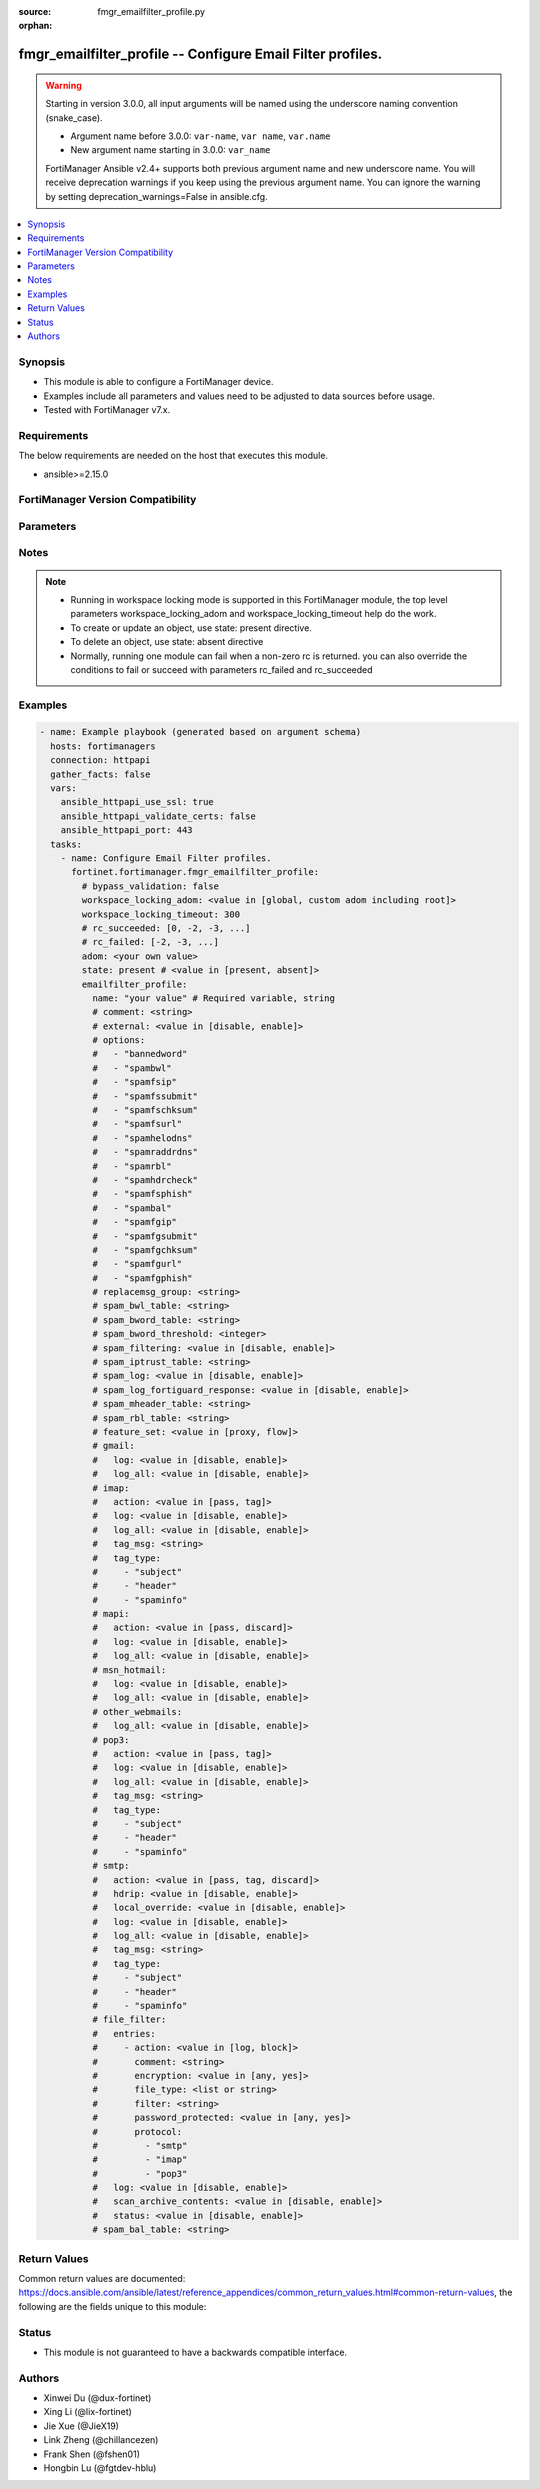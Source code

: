 :source: fmgr_emailfilter_profile.py

:orphan:

.. _fmgr_emailfilter_profile:

fmgr_emailfilter_profile -- Configure Email Filter profiles.
++++++++++++++++++++++++++++++++++++++++++++++++++++++++++++

.. versionadded:: 2.1.0

.. warning::
   Starting in version 3.0.0, all input arguments will be named using the underscore naming convention (snake_case).
  
   - Argument name before 3.0.0: ``var-name``, ``var name``, ``var.name``
   - New argument name starting in 3.0.0: ``var_name``
  
   FortiManager Ansible v2.4+ supports both previous argument name and new underscore name.
   You will receive deprecation warnings if you keep using the previous argument name.
   You can ignore the warning by setting deprecation_warnings=False in ansible.cfg.

.. contents::
   :local:
   :depth: 1


Synopsis
--------

- This module is able to configure a FortiManager device.
- Examples include all parameters and values need to be adjusted to data sources before usage.
- Tested with FortiManager v7.x.


Requirements
------------
The below requirements are needed on the host that executes this module.

- ansible>=2.15.0


FortiManager Version Compatibility
----------------------------------
.. raw:: html

 <p>Supported Version Ranges: <code class="docutils literal notranslate">v6.2.0 -> latest</code></p>



Parameters
----------
.. raw:: html

 <ul>
 <li><span class="li-head">access_token</span> -The token to access FortiManager without using username and password. <span class="li-normal">type: str</span> <span class="li-required">required: false</span></li> <li><span class="li-head">bypass_validation</span> - Only set to True when module schema diffs with FortiManager API structure, module continues to execute without validating parameters. <span class="li-normal">type: bool</span> <span class="li-required">required: false</span> <span class="li-normal"> default: False</span> </li>
 <li><span class="li-head">enable_log</span> - Enable/Disable logging for task. <span class="li-normal">type: bool</span> <span class="li-required">required: false</span> <span class="li-normal"> default: False</span> </li>
 <li><span class="li-head">forticloud_access_token</span> - Access token of forticloud managed API users, this option is available with FortiManager later than 6.4.0. <span class="li-normal">type: str</span> <span class="li-required">required: false</span> </li>
 <li><span class="li-head">proposed_method</span> - The overridden method for the underlying Json RPC request. <span class="li-normal">type: str</span> <span class="li-required">required: false</span> <span class="li-normal"> choices: set, update, add</span> </li>
 <li><span class="li-head">rc_succeeded</span> - The rc codes list with which the conditions to succeed will be overriden. <span class="li-normal">type: list</span> <span class="li-required">required: false</span> </li>
 <li><span class="li-head">rc_failed</span> - The rc codes list with which the conditions to fail will be overriden. <span class="li-normal">type: list</span> <span class="li-required">required: false</span> </li>
 <li><span class="li-head">state</span> - The directive to create, update or delete an object <span class="li-normal">type: str</span> <span class="li-required">required: true</span> <span class="li-normal"> choices: present, absent</span> </li>
 <li><span class="li-head">workspace_locking_adom</span> - Acquire the workspace lock if FortiManager is running in workspace mode. <span class="li-normal">type: str</span> <span class="li-required">required: false</span> <span class="li-normal"> choices: global, custom adom including root</span> </li>
 <li><span class="li-head">workspace_locking_timeout</span> - The maximum time in seconds to wait for other users to release workspace lock. <span class="li-normal">type: integer</span> <span class="li-required">required: false</span>  <span class="li-normal">default: 300</span> </li>
 <li><span class="li-head">revision_note</span> - The change note that can be specified when an object is created or updated. <span class="li-normal">type: string</span> <span class="li-required">required: false</span></li>
 <li><span class="li-head">adom</span> - The parameter in requested url <span class="li-normal">type: str</span> <span class="li-required">required: true</span> </li>
 <li><span class="li-head">emailfilter_profile</span> - Configure Email Filter profiles. <span class="li-normal">type: dict</span></li>
 <ul class="ul-self">
 <li><span class="li-head">comment</span> Comment. <span class="li-normal">type: str</span>
 <a id='label0' href="javascript:ContentClick('label1', 'label0');" onmouseover="ContentPreview('label1');" onmouseout="ContentUnpreview('label1');" title="click to collapse or expand..."> more... </a>
 <div id="label1" style="display:none">
 <p>Supported Version Ranges: <code class="docutils literal notranslate">v6.2.0 -> latest</code></p>
 </div>
 </li>
 <li><span class="li-head">external</span> Enable/disable external email inspection. <span class="li-normal">type: str</span> <span class="li-normal">choices: [disable, enable]</span> 
 <a id='label2' href="javascript:ContentClick('label3', 'label2');" onmouseover="ContentPreview('label3');" onmouseout="ContentUnpreview('label3');" title="click to collapse or expand..."> more... </a>
 <div id="label3" style="display:none">
 <p>Supported Version Ranges: <code class="docutils literal notranslate">v6.2.0 -> latest</code></p>
 </div>
 </li>
 <li><span class="li-head">name</span> Profile name. <span class="li-normal">type: str</span>
 <a id='label4' href="javascript:ContentClick('label5', 'label4');" onmouseover="ContentPreview('label5');" onmouseout="ContentUnpreview('label5');" title="click to collapse or expand..."> more... </a>
 <div id="label5" style="display:none">
 <p>Supported Version Ranges: <code class="docutils literal notranslate">v6.2.0 -> latest</code></p>
 </div>
 </li>
 <li><span class="li-head">options</span> Options. <span class="li-normal">type: list</span> <span class="li-normal">choices: [bannedword, spambwl, spamfsip, spamfssubmit, spamfschksum, spamfsurl, spamhelodns, spamraddrdns, spamrbl, spamhdrcheck, spamfsphish, spambal, spamfgip, spamfgsubmit, spamfgchksum, spamfgurl, spamfgphish]</span> 
 <a id='label6' href="javascript:ContentClick('label7', 'label6');" onmouseover="ContentPreview('label7');" onmouseout="ContentUnpreview('label7');" title="click to collapse or expand..."> more... </a>
 <div id="label7" style="display:none">
 <p>Supported Version Ranges: <code class="docutils literal notranslate">v6.2.0 -> latest</code></p>
 </div>
 </li>
 <li><span class="li-head">replacemsg_group</span> <b>(Alias name: replacemsg-group)</b>  Replacement message group. <span class="li-normal">type: str</span>
 <a id='label8' href="javascript:ContentClick('label9', 'label8');" onmouseover="ContentPreview('label9');" onmouseout="ContentUnpreview('label9');" title="click to collapse or expand..."> more... </a>
 <div id="label9" style="display:none">
 <p>Supported Version Ranges: <code class="docutils literal notranslate">v6.2.0 -> latest</code></p>
 </div>
 </li>
 <li><span class="li-head">spam_bwl_table</span> <b>(Alias name: spam-bwl-table)</b>  Anti-spam black/white list table id. <span class="li-normal">type: str</span>
 <a id='label10' href="javascript:ContentClick('label11', 'label10');" onmouseover="ContentPreview('label11');" onmouseout="ContentUnpreview('label11');" title="click to collapse or expand..."> more... </a>
 <div id="label11" style="display:none">
 <p>Supported Version Ranges: <code class="docutils literal notranslate">v6.2.0 -> latest</code></p>
 </div>
 </li>
 <li><span class="li-head">spam_bword_table</span> <b>(Alias name: spam-bword-table)</b>  Anti-spam banned word table id. <span class="li-normal">type: str</span>
 <a id='label12' href="javascript:ContentClick('label13', 'label12');" onmouseover="ContentPreview('label13');" onmouseout="ContentUnpreview('label13');" title="click to collapse or expand..."> more... </a>
 <div id="label13" style="display:none">
 <p>Supported Version Ranges: <code class="docutils literal notranslate">v6.2.0 -> latest</code></p>
 </div>
 </li>
 <li><span class="li-head">spam_bword_threshold</span> <b>(Alias name: spam-bword-threshold)</b>  Spam banned word threshold. <span class="li-normal">type: int</span>
 <a id='label14' href="javascript:ContentClick('label15', 'label14');" onmouseover="ContentPreview('label15');" onmouseout="ContentUnpreview('label15');" title="click to collapse or expand..."> more... </a>
 <div id="label15" style="display:none">
 <p>Supported Version Ranges: <code class="docutils literal notranslate">v6.2.0 -> latest</code></p>
 </div>
 </li>
 <li><span class="li-head">spam_filtering</span> <b>(Alias name: spam-filtering)</b>  Enable/disable spam filtering. <span class="li-normal">type: str</span> <span class="li-normal">choices: [disable, enable]</span> 
 <a id='label16' href="javascript:ContentClick('label17', 'label16');" onmouseover="ContentPreview('label17');" onmouseout="ContentUnpreview('label17');" title="click to collapse or expand..."> more... </a>
 <div id="label17" style="display:none">
 <p>Supported Version Ranges: <code class="docutils literal notranslate">v6.2.0 -> latest</code></p>
 </div>
 </li>
 <li><span class="li-head">spam_iptrust_table</span> <b>(Alias name: spam-iptrust-table)</b>  Anti-spam ip trust table id. <span class="li-normal">type: str</span>
 <a id='label18' href="javascript:ContentClick('label19', 'label18');" onmouseover="ContentPreview('label19');" onmouseout="ContentUnpreview('label19');" title="click to collapse or expand..."> more... </a>
 <div id="label19" style="display:none">
 <p>Supported Version Ranges: <code class="docutils literal notranslate">v6.2.0 -> latest</code></p>
 </div>
 </li>
 <li><span class="li-head">spam_log</span> <b>(Alias name: spam-log)</b>  Enable/disable spam logging for email filtering. <span class="li-normal">type: str</span> <span class="li-normal">choices: [disable, enable]</span> 
 <a id='label20' href="javascript:ContentClick('label21', 'label20');" onmouseover="ContentPreview('label21');" onmouseout="ContentUnpreview('label21');" title="click to collapse or expand..."> more... </a>
 <div id="label21" style="display:none">
 <p>Supported Version Ranges: <code class="docutils literal notranslate">v6.2.0 -> latest</code></p>
 </div>
 </li>
 <li><span class="li-head">spam_log_fortiguard_response</span> <b>(Alias name: spam-log-fortiguard-response)</b>  Enable/disable logging fortiguard spam response. <span class="li-normal">type: str</span> <span class="li-normal">choices: [disable, enable]</span> 
 <a id='label22' href="javascript:ContentClick('label23', 'label22');" onmouseover="ContentPreview('label23');" onmouseout="ContentUnpreview('label23');" title="click to collapse or expand..."> more... </a>
 <div id="label23" style="display:none">
 <p>Supported Version Ranges: <code class="docutils literal notranslate">v6.2.0 -> latest</code></p>
 </div>
 </li>
 <li><span class="li-head">spam_mheader_table</span> <b>(Alias name: spam-mheader-table)</b>  Anti-spam mime header table id. <span class="li-normal">type: str</span>
 <a id='label24' href="javascript:ContentClick('label25', 'label24');" onmouseover="ContentPreview('label25');" onmouseout="ContentUnpreview('label25');" title="click to collapse or expand..."> more... </a>
 <div id="label25" style="display:none">
 <p>Supported Version Ranges: <code class="docutils literal notranslate">v6.2.0 -> latest</code></p>
 </div>
 </li>
 <li><span class="li-head">spam_rbl_table</span> <b>(Alias name: spam-rbl-table)</b>  Anti-spam dnsbl table id. <span class="li-normal">type: str</span>
 <a id='label26' href="javascript:ContentClick('label27', 'label26');" onmouseover="ContentPreview('label27');" onmouseout="ContentUnpreview('label27');" title="click to collapse or expand..."> more... </a>
 <div id="label27" style="display:none">
 <p>Supported Version Ranges: <code class="docutils literal notranslate">v6.2.0 -> latest</code></p>
 </div>
 </li>
 <li><span class="li-head">feature_set</span> <b>(Alias name: feature-set)</b>  Flow/proxy feature set. <span class="li-normal">type: str</span> <span class="li-normal">choices: [proxy, flow]</span> 
 <a id='label28' href="javascript:ContentClick('label29', 'label28');" onmouseover="ContentPreview('label29');" onmouseout="ContentUnpreview('label29');" title="click to collapse or expand..."> more... </a>
 <div id="label29" style="display:none">
 <p>Supported Version Ranges: <code class="docutils literal notranslate">v6.4.0 -> latest</code></p>
 </div>
 </li>
 <li><span class="li-head">gmail</span> Gmail. <span class="li-normal">type: dict</span>
 <a id='label30' href="javascript:ContentClick('label31', 'label30');" onmouseover="ContentPreview('label31');" onmouseout="ContentUnpreview('label31');" title="click to collapse or expand..."> more... </a>
 <div id="label31" style="display:none">
 <p>Supported Version Ranges: <code class="docutils literal notranslate">v6.2.8 -> v6.2.13</code>, <code class="docutils literal notranslate">v6.4.5 -> latest</code></p>
 </div>
 <ul class="ul-self">
 <li><span class="li-head">log</span> Enable/disable logging. <span class="li-normal">type: str</span> <span class="li-normal">choices: [disable, enable]</span> 
 <a id='label32' href="javascript:ContentClick('label33', 'label32');" onmouseover="ContentPreview('label33');" onmouseout="ContentUnpreview('label33');" title="click to collapse or expand..."> more... </a>
 <div id="label33" style="display:none">
 <p>Supported Version Ranges: <code class="docutils literal notranslate">v6.2.8 -> v6.2.13</code>, <code class="docutils literal notranslate">v6.4.5 -> latest</code></p>
 </div>
 </li>
 <li><span class="li-head">log_all</span> <b>(Alias name: log-all)</b>  Enable/disable logging of all email traffic. <span class="li-normal">type: str</span> <span class="li-normal">choices: [disable, enable]</span> 
 <a id='label34' href="javascript:ContentClick('label35', 'label34');" onmouseover="ContentPreview('label35');" onmouseout="ContentUnpreview('label35');" title="click to collapse or expand..."> more... </a>
 <div id="label35" style="display:none">
 <p>Supported Version Ranges: <code class="docutils literal notranslate">v6.4.5 -> latest</code></p>
 </div>
 </li>
 </ul>
 </li>
 <li><span class="li-head">imap</span> Imap. <span class="li-normal">type: dict</span>
 <a id='label36' href="javascript:ContentClick('label37', 'label36');" onmouseover="ContentPreview('label37');" onmouseout="ContentUnpreview('label37');" title="click to collapse or expand..."> more... </a>
 <div id="label37" style="display:none">
 <p>Supported Version Ranges: <code class="docutils literal notranslate">v6.2.8 -> v6.2.13</code>, <code class="docutils literal notranslate">v6.4.5 -> latest</code></p>
 </div>
 <ul class="ul-self">
 <li><span class="li-head">action</span> Action for spam email. <span class="li-normal">type: str</span> <span class="li-normal">choices: [pass, tag]</span> 
 <a id='label38' href="javascript:ContentClick('label39', 'label38');" onmouseover="ContentPreview('label39');" onmouseout="ContentUnpreview('label39');" title="click to collapse or expand..."> more... </a>
 <div id="label39" style="display:none">
 <p>Supported Version Ranges: <code class="docutils literal notranslate">v6.2.8 -> v6.2.13</code>, <code class="docutils literal notranslate">v6.4.5 -> latest</code></p>
 </div>
 </li>
 <li><span class="li-head">log</span> Enable/disable logging. <span class="li-normal">type: str</span> <span class="li-normal">choices: [disable, enable]</span> 
 <a id='label40' href="javascript:ContentClick('label41', 'label40');" onmouseover="ContentPreview('label41');" onmouseout="ContentUnpreview('label41');" title="click to collapse or expand..."> more... </a>
 <div id="label41" style="display:none">
 <p>Supported Version Ranges: <code class="docutils literal notranslate">v6.2.8 -> v6.2.13</code>, <code class="docutils literal notranslate">v6.4.5 -> latest</code></p>
 </div>
 </li>
 <li><span class="li-head">log_all</span> <b>(Alias name: log-all)</b>  Enable/disable logging of all email traffic. <span class="li-normal">type: str</span> <span class="li-normal">choices: [disable, enable]</span> 
 <a id='label42' href="javascript:ContentClick('label43', 'label42');" onmouseover="ContentPreview('label43');" onmouseout="ContentUnpreview('label43');" title="click to collapse or expand..."> more... </a>
 <div id="label43" style="display:none">
 <p>Supported Version Ranges: <code class="docutils literal notranslate">v6.4.5 -> latest</code></p>
 </div>
 </li>
 <li><span class="li-head">tag_msg</span> <b>(Alias name: tag-msg)</b>  Subject text or header added to spam email. <span class="li-normal">type: str</span>
 <a id='label44' href="javascript:ContentClick('label45', 'label44');" onmouseover="ContentPreview('label45');" onmouseout="ContentUnpreview('label45');" title="click to collapse or expand..."> more... </a>
 <div id="label45" style="display:none">
 <p>Supported Version Ranges: <code class="docutils literal notranslate">v6.2.8 -> v6.2.13</code>, <code class="docutils literal notranslate">v6.4.5 -> latest</code></p>
 </div>
 </li>
 <li><span class="li-head">tag_type</span> <b>(Alias name: tag-type)</b>  Tag subject or header for spam email. <span class="li-normal">type: list</span> <span class="li-normal">choices: [subject, header, spaminfo]</span> 
 <a id='label46' href="javascript:ContentClick('label47', 'label46');" onmouseover="ContentPreview('label47');" onmouseout="ContentUnpreview('label47');" title="click to collapse or expand..."> more... </a>
 <div id="label47" style="display:none">
 <p>Supported Version Ranges: <code class="docutils literal notranslate">v6.2.8 -> v6.2.13</code>, <code class="docutils literal notranslate">v6.4.5 -> latest</code></p>
 </div>
 </li>
 </ul>
 </li>
 <li><span class="li-head">mapi</span> Mapi. <span class="li-normal">type: dict</span>
 <a id='label48' href="javascript:ContentClick('label49', 'label48');" onmouseover="ContentPreview('label49');" onmouseout="ContentUnpreview('label49');" title="click to collapse or expand..."> more... </a>
 <div id="label49" style="display:none">
 <p>Supported Version Ranges: <code class="docutils literal notranslate">v6.2.8 -> v6.2.13</code>, <code class="docutils literal notranslate">v6.4.5 -> latest</code></p>
 </div>
 <ul class="ul-self">
 <li><span class="li-head">action</span> Action for spam email. <span class="li-normal">type: str</span> <span class="li-normal">choices: [pass, discard]</span> 
 <a id='label50' href="javascript:ContentClick('label51', 'label50');" onmouseover="ContentPreview('label51');" onmouseout="ContentUnpreview('label51');" title="click to collapse or expand..."> more... </a>
 <div id="label51" style="display:none">
 <p>Supported Version Ranges: <code class="docutils literal notranslate">v6.2.8 -> v6.2.13</code>, <code class="docutils literal notranslate">v6.4.5 -> latest</code></p>
 </div>
 </li>
 <li><span class="li-head">log</span> Enable/disable logging. <span class="li-normal">type: str</span> <span class="li-normal">choices: [disable, enable]</span> 
 <a id='label52' href="javascript:ContentClick('label53', 'label52');" onmouseover="ContentPreview('label53');" onmouseout="ContentUnpreview('label53');" title="click to collapse or expand..."> more... </a>
 <div id="label53" style="display:none">
 <p>Supported Version Ranges: <code class="docutils literal notranslate">v6.2.8 -> v6.2.13</code>, <code class="docutils literal notranslate">v6.4.5 -> latest</code></p>
 </div>
 </li>
 <li><span class="li-head">log_all</span> <b>(Alias name: log-all)</b>  Enable/disable logging of all email traffic. <span class="li-normal">type: str</span> <span class="li-normal">choices: [disable, enable]</span> 
 <a id='label54' href="javascript:ContentClick('label55', 'label54');" onmouseover="ContentPreview('label55');" onmouseout="ContentUnpreview('label55');" title="click to collapse or expand..."> more... </a>
 <div id="label55" style="display:none">
 <p>Supported Version Ranges: <code class="docutils literal notranslate">v6.4.5 -> latest</code></p>
 </div>
 </li>
 </ul>
 </li>
 <li><span class="li-head">msn_hotmail</span> <b>(Alias name: msn-hotmail)</b>  Msn hotmail. <span class="li-normal">type: dict</span>
 <a id='label56' href="javascript:ContentClick('label57', 'label56');" onmouseover="ContentPreview('label57');" onmouseout="ContentUnpreview('label57');" title="click to collapse or expand..."> more... </a>
 <div id="label57" style="display:none">
 <p>Supported Version Ranges: <code class="docutils literal notranslate">v6.2.8 -> v6.2.13</code>, <code class="docutils literal notranslate">v6.4.5 -> latest</code></p>
 </div>
 <ul class="ul-self">
 <li><span class="li-head">log</span> Enable/disable logging. <span class="li-normal">type: str</span> <span class="li-normal">choices: [disable, enable]</span> 
 <a id='label58' href="javascript:ContentClick('label59', 'label58');" onmouseover="ContentPreview('label59');" onmouseout="ContentUnpreview('label59');" title="click to collapse or expand..."> more... </a>
 <div id="label59" style="display:none">
 <p>Supported Version Ranges: <code class="docutils literal notranslate">v6.2.8 -> v6.2.13</code>, <code class="docutils literal notranslate">v6.4.5 -> latest</code></p>
 </div>
 </li>
 <li><span class="li-head">log_all</span> <b>(Alias name: log-all)</b>  Enable/disable logging of all email traffic. <span class="li-normal">type: str</span> <span class="li-normal">choices: [disable, enable]</span> 
 <a id='label60' href="javascript:ContentClick('label61', 'label60');" onmouseover="ContentPreview('label61');" onmouseout="ContentUnpreview('label61');" title="click to collapse or expand..."> more... </a>
 <div id="label61" style="display:none">
 <p>Supported Version Ranges: <code class="docutils literal notranslate">v6.4.5 -> latest</code></p>
 </div>
 </li>
 </ul>
 </li>
 <li><span class="li-head">other_webmails</span> <b>(Alias name: other-webmails)</b>  Other webmails. <span class="li-normal">type: dict</span>
 <a id='label62' href="javascript:ContentClick('label63', 'label62');" onmouseover="ContentPreview('label63');" onmouseout="ContentUnpreview('label63');" title="click to collapse or expand..."> more... </a>
 <div id="label63" style="display:none">
 <p>Supported Version Ranges: <code class="docutils literal notranslate">v6.4.5 -> latest</code></p>
 </div>
 <ul class="ul-self">
 <li><span class="li-head">log_all</span> <b>(Alias name: log-all)</b>  Enable/disable logging of all email traffic. <span class="li-normal">type: str</span> <span class="li-normal">choices: [disable, enable]</span> 
 <a id='label64' href="javascript:ContentClick('label65', 'label64');" onmouseover="ContentPreview('label65');" onmouseout="ContentUnpreview('label65');" title="click to collapse or expand..."> more... </a>
 <div id="label65" style="display:none">
 <p>Supported Version Ranges: <code class="docutils literal notranslate">v6.4.5 -> latest</code></p>
 </div>
 </li>
 </ul>
 </li>
 <li><span class="li-head">pop3</span> Pop3. <span class="li-normal">type: dict</span>
 <a id='label66' href="javascript:ContentClick('label67', 'label66');" onmouseover="ContentPreview('label67');" onmouseout="ContentUnpreview('label67');" title="click to collapse or expand..."> more... </a>
 <div id="label67" style="display:none">
 <p>Supported Version Ranges: <code class="docutils literal notranslate">v6.2.8 -> v6.2.13</code>, <code class="docutils literal notranslate">v6.4.5 -> latest</code></p>
 </div>
 <ul class="ul-self">
 <li><span class="li-head">action</span> Action for spam email. <span class="li-normal">type: str</span> <span class="li-normal">choices: [pass, tag]</span> 
 <a id='label68' href="javascript:ContentClick('label69', 'label68');" onmouseover="ContentPreview('label69');" onmouseout="ContentUnpreview('label69');" title="click to collapse or expand..."> more... </a>
 <div id="label69" style="display:none">
 <p>Supported Version Ranges: <code class="docutils literal notranslate">v6.2.8 -> v6.2.13</code>, <code class="docutils literal notranslate">v6.4.5 -> latest</code></p>
 </div>
 </li>
 <li><span class="li-head">log</span> Enable/disable logging. <span class="li-normal">type: str</span> <span class="li-normal">choices: [disable, enable]</span> 
 <a id='label70' href="javascript:ContentClick('label71', 'label70');" onmouseover="ContentPreview('label71');" onmouseout="ContentUnpreview('label71');" title="click to collapse or expand..."> more... </a>
 <div id="label71" style="display:none">
 <p>Supported Version Ranges: <code class="docutils literal notranslate">v6.2.8 -> v6.2.13</code>, <code class="docutils literal notranslate">v6.4.5 -> latest</code></p>
 </div>
 </li>
 <li><span class="li-head">log_all</span> <b>(Alias name: log-all)</b>  Enable/disable logging of all email traffic. <span class="li-normal">type: str</span> <span class="li-normal">choices: [disable, enable]</span> 
 <a id='label72' href="javascript:ContentClick('label73', 'label72');" onmouseover="ContentPreview('label73');" onmouseout="ContentUnpreview('label73');" title="click to collapse or expand..."> more... </a>
 <div id="label73" style="display:none">
 <p>Supported Version Ranges: <code class="docutils literal notranslate">v6.4.5 -> latest</code></p>
 </div>
 </li>
 <li><span class="li-head">tag_msg</span> <b>(Alias name: tag-msg)</b>  Subject text or header added to spam email. <span class="li-normal">type: str</span>
 <a id='label74' href="javascript:ContentClick('label75', 'label74');" onmouseover="ContentPreview('label75');" onmouseout="ContentUnpreview('label75');" title="click to collapse or expand..."> more... </a>
 <div id="label75" style="display:none">
 <p>Supported Version Ranges: <code class="docutils literal notranslate">v6.2.8 -> v6.2.13</code>, <code class="docutils literal notranslate">v6.4.5 -> latest</code></p>
 </div>
 </li>
 <li><span class="li-head">tag_type</span> <b>(Alias name: tag-type)</b>  Tag subject or header for spam email. <span class="li-normal">type: list</span> <span class="li-normal">choices: [subject, header, spaminfo]</span> 
 <a id='label76' href="javascript:ContentClick('label77', 'label76');" onmouseover="ContentPreview('label77');" onmouseout="ContentUnpreview('label77');" title="click to collapse or expand..."> more... </a>
 <div id="label77" style="display:none">
 <p>Supported Version Ranges: <code class="docutils literal notranslate">v6.2.8 -> v6.2.13</code>, <code class="docutils literal notranslate">v6.4.5 -> latest</code></p>
 </div>
 </li>
 </ul>
 </li>
 <li><span class="li-head">smtp</span> Smtp. <span class="li-normal">type: dict</span>
 <a id='label78' href="javascript:ContentClick('label79', 'label78');" onmouseover="ContentPreview('label79');" onmouseout="ContentUnpreview('label79');" title="click to collapse or expand..."> more... </a>
 <div id="label79" style="display:none">
 <p>Supported Version Ranges: <code class="docutils literal notranslate">v6.2.8 -> v6.2.13</code>, <code class="docutils literal notranslate">v6.4.5 -> latest</code></p>
 </div>
 <ul class="ul-self">
 <li><span class="li-head">action</span> Action for spam email. <span class="li-normal">type: str</span> <span class="li-normal">choices: [pass, tag, discard]</span> 
 <a id='label80' href="javascript:ContentClick('label81', 'label80');" onmouseover="ContentPreview('label81');" onmouseout="ContentUnpreview('label81');" title="click to collapse or expand..."> more... </a>
 <div id="label81" style="display:none">
 <p>Supported Version Ranges: <code class="docutils literal notranslate">v6.2.8 -> v6.2.13</code>, <code class="docutils literal notranslate">v6.4.5 -> latest</code></p>
 </div>
 </li>
 <li><span class="li-head">hdrip</span> Enable/disable smtp email header ip checks for spamfsip, spamrbl and spambwl filters. <span class="li-normal">type: str</span> <span class="li-normal">choices: [disable, enable]</span> 
 <a id='label82' href="javascript:ContentClick('label83', 'label82');" onmouseover="ContentPreview('label83');" onmouseout="ContentUnpreview('label83');" title="click to collapse or expand..."> more... </a>
 <div id="label83" style="display:none">
 <p>Supported Version Ranges: <code class="docutils literal notranslate">v6.2.8 -> v6.2.13</code>, <code class="docutils literal notranslate">v6.4.5 -> latest</code></p>
 </div>
 </li>
 <li><span class="li-head">local_override</span> <b>(Alias name: local-override)</b>  Enable/disable local filter to override smtp remote check result. <span class="li-normal">type: str</span> <span class="li-normal">choices: [disable, enable]</span> 
 <a id='label84' href="javascript:ContentClick('label85', 'label84');" onmouseover="ContentPreview('label85');" onmouseout="ContentUnpreview('label85');" title="click to collapse or expand..."> more... </a>
 <div id="label85" style="display:none">
 <p>Supported Version Ranges: <code class="docutils literal notranslate">v6.2.8 -> v6.2.13</code>, <code class="docutils literal notranslate">v6.4.5 -> latest</code></p>
 </div>
 </li>
 <li><span class="li-head">log</span> Enable/disable logging. <span class="li-normal">type: str</span> <span class="li-normal">choices: [disable, enable]</span> 
 <a id='label86' href="javascript:ContentClick('label87', 'label86');" onmouseover="ContentPreview('label87');" onmouseout="ContentUnpreview('label87');" title="click to collapse or expand..."> more... </a>
 <div id="label87" style="display:none">
 <p>Supported Version Ranges: <code class="docutils literal notranslate">v6.2.8 -> v6.2.13</code>, <code class="docutils literal notranslate">v6.4.5 -> latest</code></p>
 </div>
 </li>
 <li><span class="li-head">log_all</span> <b>(Alias name: log-all)</b>  Enable/disable logging of all email traffic. <span class="li-normal">type: str</span> <span class="li-normal">choices: [disable, enable]</span> 
 <a id='label88' href="javascript:ContentClick('label89', 'label88');" onmouseover="ContentPreview('label89');" onmouseout="ContentUnpreview('label89');" title="click to collapse or expand..."> more... </a>
 <div id="label89" style="display:none">
 <p>Supported Version Ranges: <code class="docutils literal notranslate">v6.4.5 -> latest</code></p>
 </div>
 </li>
 <li><span class="li-head">tag_msg</span> <b>(Alias name: tag-msg)</b>  Subject text or header added to spam email. <span class="li-normal">type: str</span>
 <a id='label90' href="javascript:ContentClick('label91', 'label90');" onmouseover="ContentPreview('label91');" onmouseout="ContentUnpreview('label91');" title="click to collapse or expand..."> more... </a>
 <div id="label91" style="display:none">
 <p>Supported Version Ranges: <code class="docutils literal notranslate">v6.2.8 -> v6.2.13</code>, <code class="docutils literal notranslate">v6.4.5 -> latest</code></p>
 </div>
 </li>
 <li><span class="li-head">tag_type</span> <b>(Alias name: tag-type)</b>  Tag subject or header for spam email. <span class="li-normal">type: list</span> <span class="li-normal">choices: [subject, header, spaminfo]</span> 
 <a id='label92' href="javascript:ContentClick('label93', 'label92');" onmouseover="ContentPreview('label93');" onmouseout="ContentUnpreview('label93');" title="click to collapse or expand..."> more... </a>
 <div id="label93" style="display:none">
 <p>Supported Version Ranges: <code class="docutils literal notranslate">v6.2.8 -> v6.2.13</code>, <code class="docutils literal notranslate">v6.4.5 -> latest</code></p>
 </div>
 </li>
 </ul>
 </li>
 <li><span class="li-head">file_filter</span> <b>(Alias name: file-filter)</b>  File filter. <span class="li-normal">type: dict</span>
 <a id='label94' href="javascript:ContentClick('label95', 'label94');" onmouseover="ContentPreview('label95');" onmouseout="ContentUnpreview('label95');" title="click to collapse or expand..."> more... </a>
 <div id="label95" style="display:none">
 <p>Supported Version Ranges: <code class="docutils literal notranslate">v6.2.8 -> v6.2.13</code>, <code class="docutils literal notranslate">v6.4.5 -> v7.6.2</code></p>
 </div>
 <ul class="ul-self">
 <li><span class="li-head">entries</span> Entries. <span class="li-normal">type: list</span>
 <a id='label96' href="javascript:ContentClick('label97', 'label96');" onmouseover="ContentPreview('label97');" onmouseout="ContentUnpreview('label97');" title="click to collapse or expand..."> more... </a>
 <div id="label97" style="display:none">
 <p>Supported Version Ranges: <code class="docutils literal notranslate">v6.2.8 -> v6.2.13</code>, <code class="docutils literal notranslate">v6.4.5 -> v7.6.2</code></p>
 </div>
 <ul class="ul-self">
 <li><span class="li-head">action</span> Action taken for matched file. <span class="li-normal">type: str</span> <span class="li-normal">choices: [log, block]</span> 
 <a id='label98' href="javascript:ContentClick('label99', 'label98');" onmouseover="ContentPreview('label99');" onmouseout="ContentUnpreview('label99');" title="click to collapse or expand..."> more... </a>
 <div id="label99" style="display:none">
 <p>Supported Version Ranges: <code class="docutils literal notranslate">v6.2.8 -> v6.2.13</code>, <code class="docutils literal notranslate">v6.4.5 -> v7.6.2</code></p>
 </div>
 </li>
 <li><span class="li-head">comment</span> Comment. <span class="li-normal">type: str</span>
 <a id='label100' href="javascript:ContentClick('label101', 'label100');" onmouseover="ContentPreview('label101');" onmouseout="ContentUnpreview('label101');" title="click to collapse or expand..."> more... </a>
 <div id="label101" style="display:none">
 <p>Supported Version Ranges: <code class="docutils literal notranslate">v6.2.8 -> v6.2.13</code>, <code class="docutils literal notranslate">v6.4.5 -> v7.6.2</code></p>
 </div>
 </li>
 <li><span class="li-head">encryption</span> Encryption. <span class="li-normal">type: str</span> <span class="li-normal">choices: [any, yes]</span> 
 <a id='label102' href="javascript:ContentClick('label103', 'label102');" onmouseover="ContentPreview('label103');" onmouseout="ContentUnpreview('label103');" title="click to collapse or expand..."> more... </a>
 <div id="label103" style="display:none">
 <p>Supported Version Ranges: <code class="docutils literal notranslate">v6.2.8 -> v6.2.13</code>, <code class="docutils literal notranslate">v6.4.5 -> v7.2.0</code></p>
 </div>
 </li>
 <li><span class="li-head">file_type</span> <b>(Alias name: file-type)</b>  Select file type. <span class="li-normal">type: list</span>
 <a id='label104' href="javascript:ContentClick('label105', 'label104');" onmouseover="ContentPreview('label105');" onmouseout="ContentUnpreview('label105');" title="click to collapse or expand..."> more... </a>
 <div id="label105" style="display:none">
 <p>Supported Version Ranges: <code class="docutils literal notranslate">v6.2.8 -> v6.2.13</code>, <code class="docutils literal notranslate">v6.4.5 -> v7.6.2</code></p>
 </div>
 </li>
 <li><span class="li-head">filter</span> Add a file filter. <span class="li-normal">type: str</span>
 <a id='label106' href="javascript:ContentClick('label107', 'label106');" onmouseover="ContentPreview('label107');" onmouseout="ContentUnpreview('label107');" title="click to collapse or expand..."> more... </a>
 <div id="label107" style="display:none">
 <p>Supported Version Ranges: <code class="docutils literal notranslate">v6.2.8 -> v6.2.13</code>, <code class="docutils literal notranslate">v6.4.5 -> v7.6.2</code></p>
 </div>
 </li>
 <li><span class="li-head">password_protected</span> <b>(Alias name: password-protected)</b>  Match password-protected files. <span class="li-normal">type: str</span> <span class="li-normal">choices: [any, yes]</span> 
 <a id='label108' href="javascript:ContentClick('label109', 'label108');" onmouseover="ContentPreview('label109');" onmouseout="ContentUnpreview('label109');" title="click to collapse or expand..."> more... </a>
 <div id="label109" style="display:none">
 <p>Supported Version Ranges: <code class="docutils literal notranslate">v6.2.8 -> v6.2.13</code>, <code class="docutils literal notranslate">v6.4.5 -> v7.6.2</code></p>
 </div>
 </li>
 <li><span class="li-head">protocol</span> Protocols to apply with. <span class="li-normal">type: list</span> <span class="li-normal">choices: [smtp, imap, pop3]</span> 
 <a id='label110' href="javascript:ContentClick('label111', 'label110');" onmouseover="ContentPreview('label111');" onmouseout="ContentUnpreview('label111');" title="click to collapse or expand..."> more... </a>
 <div id="label111" style="display:none">
 <p>Supported Version Ranges: <code class="docutils literal notranslate">v6.2.8 -> v6.2.13</code>, <code class="docutils literal notranslate">v6.4.5 -> v7.6.2</code></p>
 </div>
 </li>
 </ul>
 </li>
 <li><span class="li-head">log</span> Enable/disable file filter logging. <span class="li-normal">type: str</span> <span class="li-normal">choices: [disable, enable]</span> 
 <a id='label112' href="javascript:ContentClick('label113', 'label112');" onmouseover="ContentPreview('label113');" onmouseout="ContentUnpreview('label113');" title="click to collapse or expand..."> more... </a>
 <div id="label113" style="display:none">
 <p>Supported Version Ranges: <code class="docutils literal notranslate">v6.2.8 -> v6.2.13</code>, <code class="docutils literal notranslate">v6.4.5 -> v7.6.2</code></p>
 </div>
 </li>
 <li><span class="li-head">scan_archive_contents</span> <b>(Alias name: scan-archive-contents)</b>  Enable/disable file filter archive contents scan. <span class="li-normal">type: str</span> <span class="li-normal">choices: [disable, enable]</span> 
 <a id='label114' href="javascript:ContentClick('label115', 'label114');" onmouseover="ContentPreview('label115');" onmouseout="ContentUnpreview('label115');" title="click to collapse or expand..."> more... </a>
 <div id="label115" style="display:none">
 <p>Supported Version Ranges: <code class="docutils literal notranslate">v6.2.8 -> v6.2.13</code>, <code class="docutils literal notranslate">v6.4.5 -> v7.6.2</code></p>
 </div>
 </li>
 <li><span class="li-head">status</span> Enable/disable file filter. <span class="li-normal">type: str</span> <span class="li-normal">choices: [disable, enable]</span> 
 <a id='label116' href="javascript:ContentClick('label117', 'label116');" onmouseover="ContentPreview('label117');" onmouseout="ContentUnpreview('label117');" title="click to collapse or expand..."> more... </a>
 <div id="label117" style="display:none">
 <p>Supported Version Ranges: <code class="docutils literal notranslate">v6.2.8 -> v6.2.13</code>, <code class="docutils literal notranslate">v6.4.5 -> v7.6.2</code></p>
 </div>
 </li>
 </ul>
 </li>
 <li><span class="li-head">spam_bal_table</span> <b>(Alias name: spam-bal-table)</b>  Anti-spam block/allow list table id. <span class="li-normal">type: str</span>
 <a id='label118' href="javascript:ContentClick('label119', 'label118');" onmouseover="ContentPreview('label119');" onmouseout="ContentUnpreview('label119');" title="click to collapse or expand..."> more... </a>
 <div id="label119" style="display:none">
 <p>Supported Version Ranges: <code class="docutils literal notranslate">v7.0.0 -> latest</code></p>
 </div>
 </li>
 </ul>
 </ul>



Notes
-----
.. note::
   - Running in workspace locking mode is supported in this FortiManager module, the top level parameters workspace_locking_adom and workspace_locking_timeout help do the work.
   - To create or update an object, use state: present directive.
   - To delete an object, use state: absent directive
   - Normally, running one module can fail when a non-zero rc is returned. you can also override the conditions to fail or succeed with parameters rc_failed and rc_succeeded

Examples
--------

.. code-block:: yaml+jinja

  - name: Example playbook (generated based on argument schema)
    hosts: fortimanagers
    connection: httpapi
    gather_facts: false
    vars:
      ansible_httpapi_use_ssl: true
      ansible_httpapi_validate_certs: false
      ansible_httpapi_port: 443
    tasks:
      - name: Configure Email Filter profiles.
        fortinet.fortimanager.fmgr_emailfilter_profile:
          # bypass_validation: false
          workspace_locking_adom: <value in [global, custom adom including root]>
          workspace_locking_timeout: 300
          # rc_succeeded: [0, -2, -3, ...]
          # rc_failed: [-2, -3, ...]
          adom: <your own value>
          state: present # <value in [present, absent]>
          emailfilter_profile:
            name: "your value" # Required variable, string
            # comment: <string>
            # external: <value in [disable, enable]>
            # options:
            #   - "bannedword"
            #   - "spambwl"
            #   - "spamfsip"
            #   - "spamfssubmit"
            #   - "spamfschksum"
            #   - "spamfsurl"
            #   - "spamhelodns"
            #   - "spamraddrdns"
            #   - "spamrbl"
            #   - "spamhdrcheck"
            #   - "spamfsphish"
            #   - "spambal"
            #   - "spamfgip"
            #   - "spamfgsubmit"
            #   - "spamfgchksum"
            #   - "spamfgurl"
            #   - "spamfgphish"
            # replacemsg_group: <string>
            # spam_bwl_table: <string>
            # spam_bword_table: <string>
            # spam_bword_threshold: <integer>
            # spam_filtering: <value in [disable, enable]>
            # spam_iptrust_table: <string>
            # spam_log: <value in [disable, enable]>
            # spam_log_fortiguard_response: <value in [disable, enable]>
            # spam_mheader_table: <string>
            # spam_rbl_table: <string>
            # feature_set: <value in [proxy, flow]>
            # gmail:
            #   log: <value in [disable, enable]>
            #   log_all: <value in [disable, enable]>
            # imap:
            #   action: <value in [pass, tag]>
            #   log: <value in [disable, enable]>
            #   log_all: <value in [disable, enable]>
            #   tag_msg: <string>
            #   tag_type:
            #     - "subject"
            #     - "header"
            #     - "spaminfo"
            # mapi:
            #   action: <value in [pass, discard]>
            #   log: <value in [disable, enable]>
            #   log_all: <value in [disable, enable]>
            # msn_hotmail:
            #   log: <value in [disable, enable]>
            #   log_all: <value in [disable, enable]>
            # other_webmails:
            #   log_all: <value in [disable, enable]>
            # pop3:
            #   action: <value in [pass, tag]>
            #   log: <value in [disable, enable]>
            #   log_all: <value in [disable, enable]>
            #   tag_msg: <string>
            #   tag_type:
            #     - "subject"
            #     - "header"
            #     - "spaminfo"
            # smtp:
            #   action: <value in [pass, tag, discard]>
            #   hdrip: <value in [disable, enable]>
            #   local_override: <value in [disable, enable]>
            #   log: <value in [disable, enable]>
            #   log_all: <value in [disable, enable]>
            #   tag_msg: <string>
            #   tag_type:
            #     - "subject"
            #     - "header"
            #     - "spaminfo"
            # file_filter:
            #   entries:
            #     - action: <value in [log, block]>
            #       comment: <string>
            #       encryption: <value in [any, yes]>
            #       file_type: <list or string>
            #       filter: <string>
            #       password_protected: <value in [any, yes]>
            #       protocol:
            #         - "smtp"
            #         - "imap"
            #         - "pop3"
            #   log: <value in [disable, enable]>
            #   scan_archive_contents: <value in [disable, enable]>
            #   status: <value in [disable, enable]>
            # spam_bal_table: <string>


Return Values
-------------

Common return values are documented: https://docs.ansible.com/ansible/latest/reference_appendices/common_return_values.html#common-return-values, the following are the fields unique to this module:

.. raw:: html

 <ul>
 <li> <span class="li-return">meta</span> - The result of the request.<span class="li-normal">returned: always</span> <span class="li-normal">type: dict</span></li>
 <ul class="ul-self"> <li> <span class="li-return">request_url</span> - The full url requested. <span class="li-normal">returned: always</span> <span class="li-normal">type: str</span> <span class="li-normal">sample: /sys/login/user</span></li>
 <li> <span class="li-return">response_code</span> - The status of api request. <span class="li-normal">returned: always</span> <span class="li-normal">type: int</span> <span class="li-normal">sample: 0</span></li>
 <li> <span class="li-return">response_data</span> - The data body of the api response. <span class="li-normal">returned: optional</span> <span class="li-normal">type: list or dict</span></li>
 <li> <span class="li-return">response_message</span> - The descriptive message of the api response. <span class="li-normal">returned: always</span> <span class="li-normal">type: str</span> <span class="li-normal">sample: OK</span></li>
 <li> <span class="li-return">system_information</span> - The information of the target system. <span class="li-normal">returned: always</span> <span class="li-normal">type: dict</span></li>
 </ul>
 <li> <span class="li-return">rc</span> - The status the request. <span class="li-normal">returned: always</span> <span class="li-normal">type: int</span> <span class="li-normal">sample: 0</span></li>
 <li> <span class="li-return">version_check_warning</span> - Warning if the parameters used in the playbook are not supported by the current FortiManager version. <span class="li-normal">returned: if at least one parameter not supported by the current FortiManager version</span> <span class="li-normal">type: list</span> </li>
 </ul>


Status
------

- This module is not guaranteed to have a backwards compatible interface.


Authors
-------

- Xinwei Du (@dux-fortinet)
- Xing Li (@lix-fortinet)
- Jie Xue (@JieX19)
- Link Zheng (@chillancezen)
- Frank Shen (@fshen01)
- Hongbin Lu (@fgtdev-hblu)
